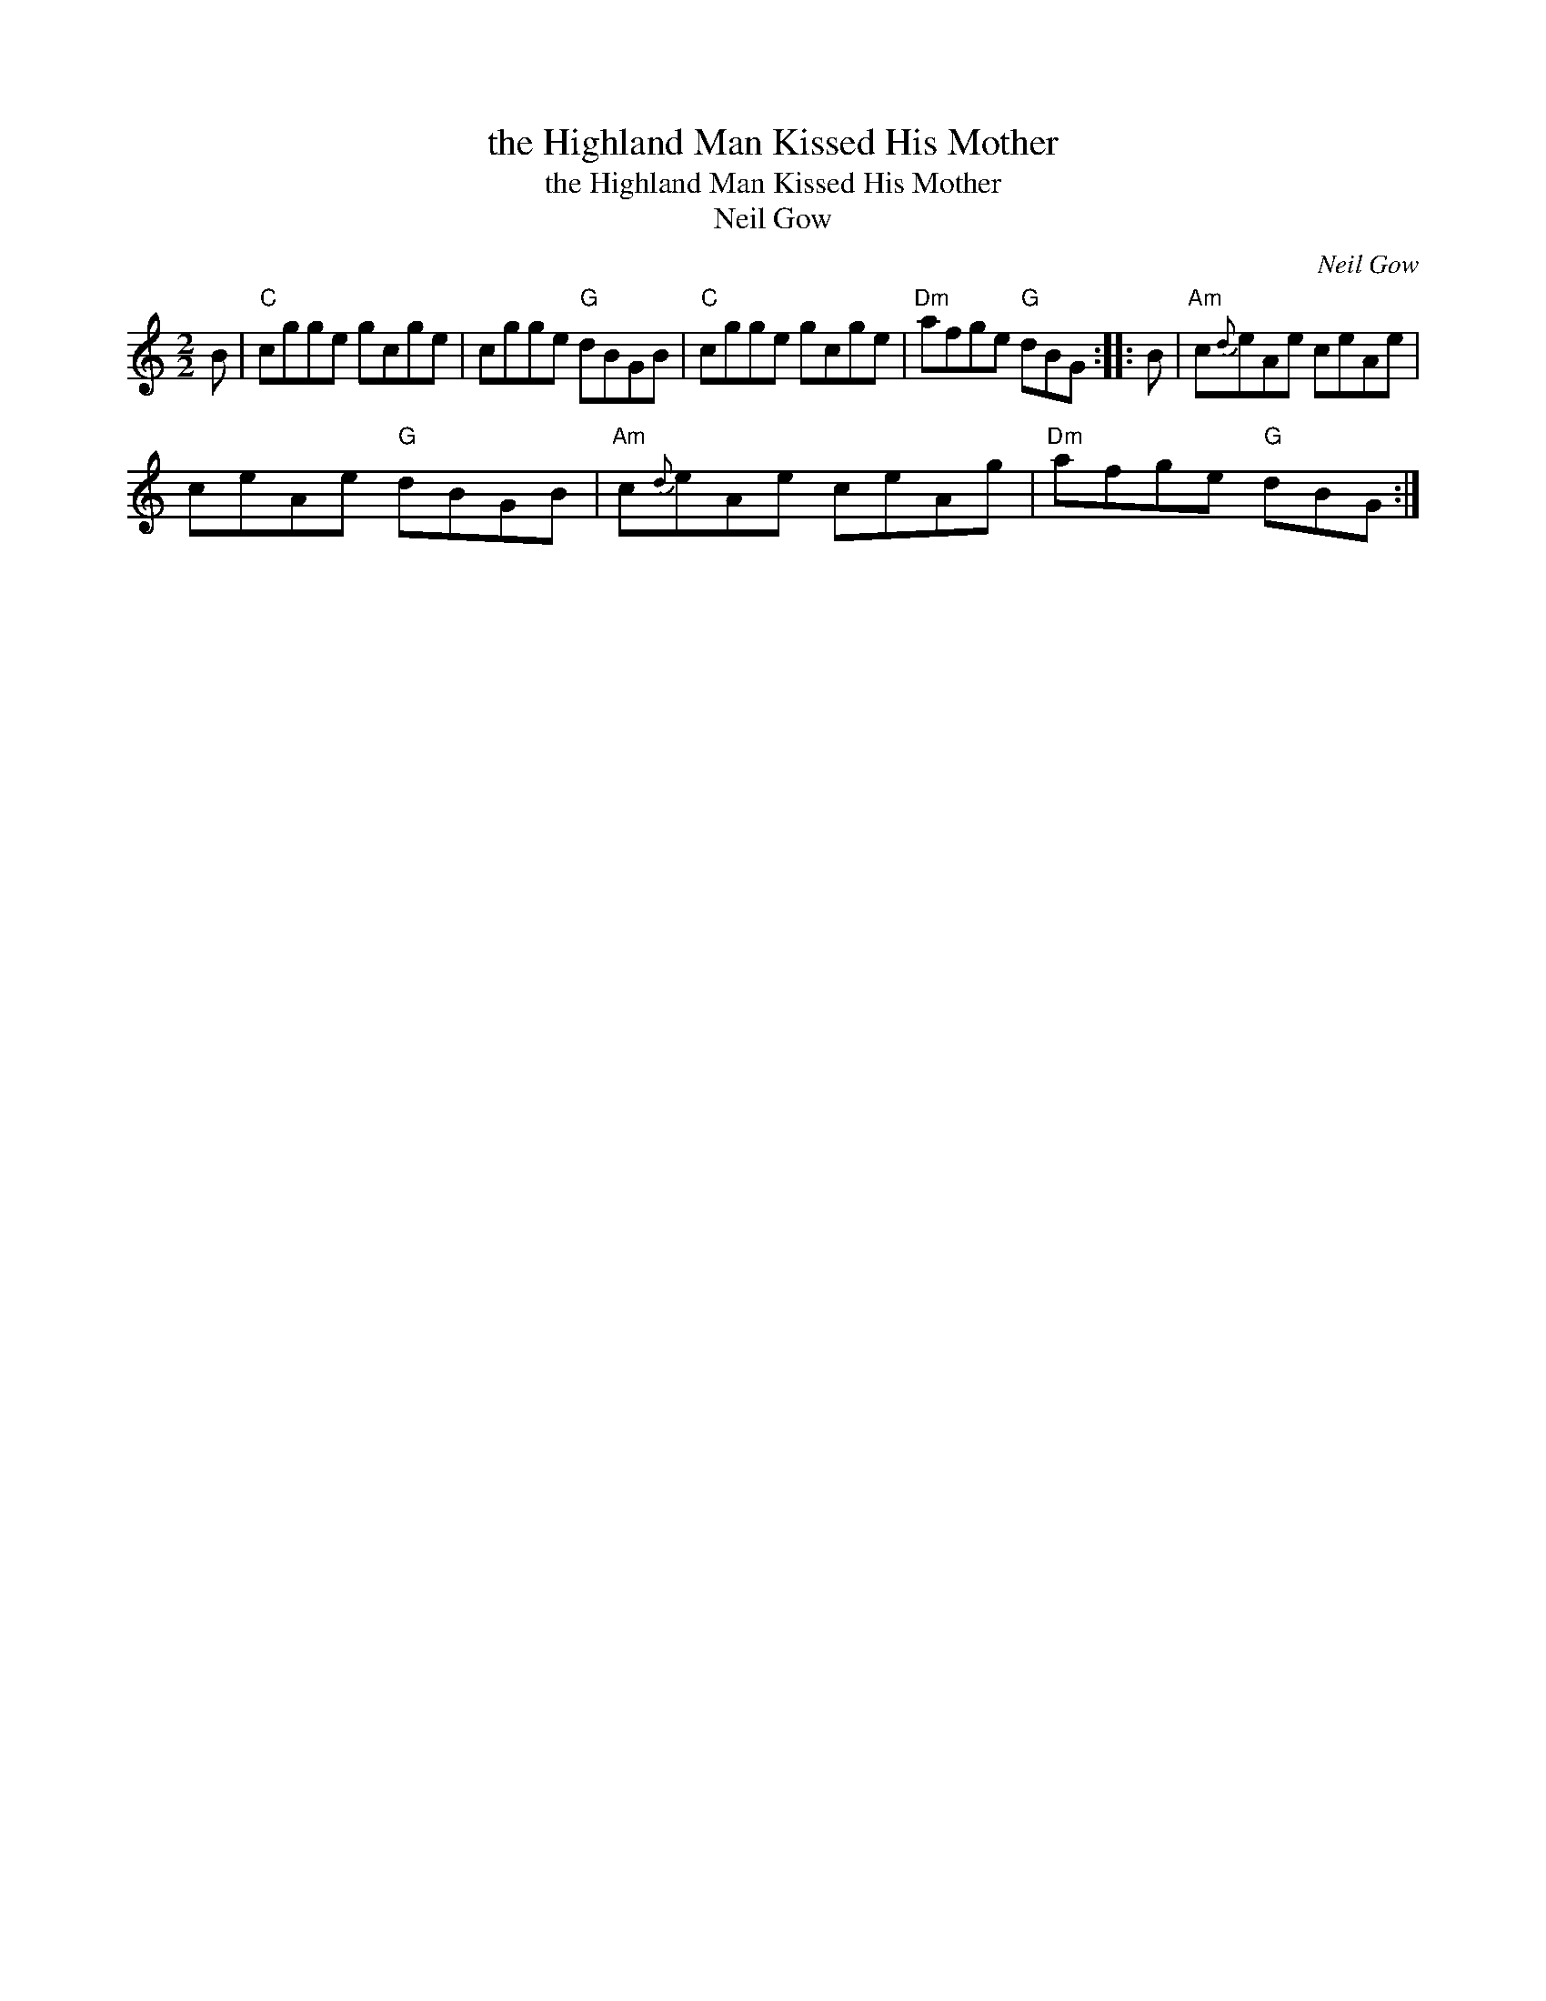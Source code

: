 X:1
T:the Highland Man Kissed His Mother
T:the Highland Man Kissed His Mother
T:Neil Gow
C:Neil Gow
L:1/8
M:2/2
K:C
V:1 treble 
V:1
 B |"C" cgge gcge | cgge"G" dBGB |"C" cgge gcge |"Dm" afge"G" dBG :: B |"Am" c{d}eAe ceAe | %7
 ceAe"G" dBGB |"Am" c{d}eAe ceAg |"Dm" afge"G" dBG :| %10

